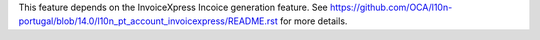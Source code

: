 This feature depends on the InvoiceXpress Incoice generation feature.
See https://github.com/OCA/l10n-portugal/blob/14.0/l10n_pt_account_invoicexpress/README.rst
for more details.
